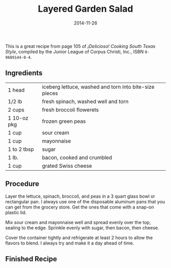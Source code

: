 #+TITLE: Layered Garden Salad
#+DATE: 2014-11-26
#+HUGO_BASE_DIR: ../hugo-site/
#+HUGO_SECTION: posts
#+HUGO_TAGS: recipe

This is a great recipe from page 105 of /¡Delicioso! Cooking South
Texas Style/, compiled by the Junior League of Corpus Christi, Inc.,
ISBN ~0-9609144-0-4~.

#+BEGIN_EXPORT html
<!--more-->
#+END_EXPORT

** Ingredients

| 1 head      | iceberg lettuce, washed and torn into bite-size pieces |
| 1/2 lb      | fresh spinach, washed well and torn                    |
| 2 cups      | fresh broccoli flowerets                               |
| 1 10-oz pkg | frozen green peas                                      |
| 1 cup       | sour cream                                             |
| 1 cup       | mayonnaise                                             |
| 1 to 2 tbsp | sugar                                                  |
| 1 lb.       | bacon, cooked and crumbled                             |
| 1 cup       | grated Swiss cheese                                    |

** Procedure

Layer the lettuce, spinach, broccoli, and peas in a 3 quart glass
bowl or rectangular pan.  I always use one of the disposable aluminum
pans that you can get from the grocery store.  Get the ones that come
with a snap-on plastic lid.

Mix sour cream and mayonnaise well and spread evenly over the
top, sealing to the edge.  Sprinkle evenly with sugar, then bacon,
then cheese.

Cover the container tightly and refrigerate at least 2 hours to allow
the flavors to blend.  I always try and make it a day ahead of time.

** Finished Recipe

#+BEGIN_HTML
<img src="/images/2014-11-26-layered-garden-salad/salad.jpg" alt="Layered Garden Salad">
#+END_HTML
